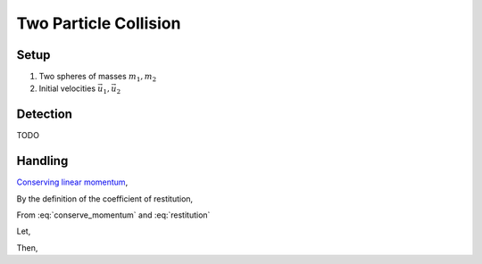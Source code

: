 Two Particle Collision
======================

Setup
*****

#. Two spheres of masses :math:`m_1, m_2`
#. Initial velocities :math:`\vec{u_1}, \vec{u_2}`

Detection
*********

TODO


Handling
********

`Conserving linear momentum <https://en.wikipedia.org/wiki/Momentum#Conservation>`_,

.. math:: m_1u_1 + m_2u_2 = m_1v_1 + m_2v_2
    :label: conserve_momentum

By the definition of the coefficient of restitution,

.. math:: \frac{v_2 - v_1}{u_1 - u_2} = e
    :label: restitution

From :eq:`conserve_momentum` and :eq:`restitution`

Let,

.. math:: \Delta u = e \cdot (u_1 - u_2)
    :label: delta_u

Then,

.. math:: v_1 = \frac{m_1u_1 + m_2u_2 - \Delta u}{m_1 + m_2}
    :label: v1

.. math:: v_2 = \Delta u + v_1
    :label: v2
